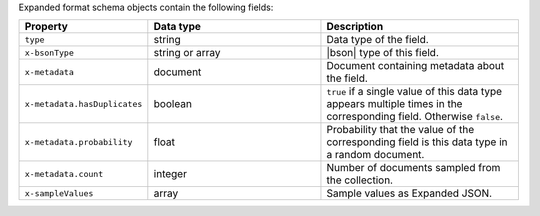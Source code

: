 Expanded format schema objects contain the following fields:

.. list-table::
   :header-rows: 1
   :widths: 25 35 40
 
   * - Property
     - Data type
     - Description

   * - ``type``
     - string
     - Data type of the field.

   * - ``x-bsonType``
     - string or array
     - |bson| type of this field.

   * - ``x-metadata``
     - document
     - Document containing metadata about the field.

   * - ``x-metadata.hasDuplicates``
     - boolean
     - ``true`` if a single value of this data type appears multiple 
       times in the corresponding field. Otherwise ``false``.

   * - ``x-metadata.probability``
     - float
     - Probability that the value of the corresponding field is this 
       data type in a random document.

   * - ``x-metadata.count``
     - integer
     -  Number of documents sampled from the collection.

   * - ``x-sampleValues``
     - array
     - Sample values as Expanded JSON.
